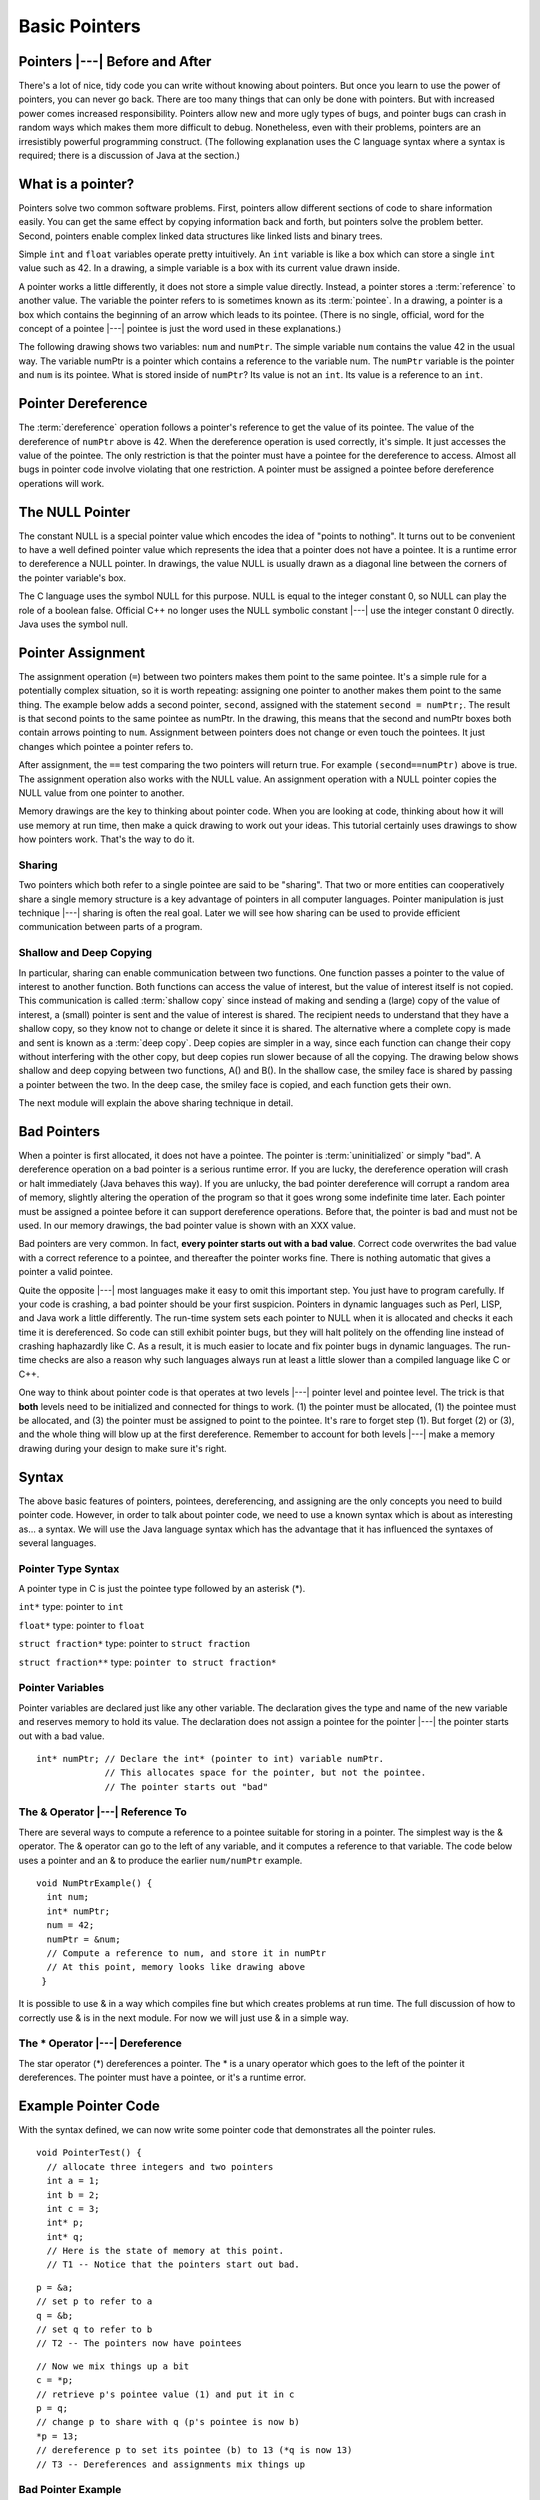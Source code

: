 .. This file is part of the OpenDSA eTextbook project. See
.. http://algoviz.org/OpenDSA for more details.
.. Copyright (c) 2012-2016 by the OpenDSA Project Contributors, and
.. distributed under an MIT open source license.

.. avmetadata:: 
   :author: Nick Parlante, Cliff Shaffer, and Sally Hamouda
   :topic: Pointers

Basic Pointers
==============

Pointers |---| Before and After
-------------------------------

There's a lot of nice, tidy code you can write without knowing about pointers. But once
you learn to use the power of pointers, you can never go back. There are too many things
that can only be done with pointers. But with increased power comes increased
responsibility. Pointers allow new and more ugly types of bugs, and pointer bugs can
crash in random ways which makes them more difficult to debug. Nonetheless, even with
their problems, pointers are an irresistibly powerful programming construct. (The
following explanation uses the C language syntax where a syntax is required; there is a
discussion of Java at the section.)

What is a pointer?
------------------

Pointers solve two common software problems. First, pointers allow different sections of
code to share information easily. You can get the same effect by copying information
back and forth, but pointers solve the problem better. Second, pointers enable complex
linked data structures like linked lists and binary trees.

Simple ``int`` and ``float`` variables operate pretty intuitively. An
``int`` variable is like a box which can store a single ``int`` value such
as 42. In a drawing, a simple variable is a box with its current value
drawn inside.

.. _num42Fig:
	
.. odsafig:: Images/num42.png
   :width: 200
   :align: center
   :capalign: justify
   :figwidth: 100%

A pointer works a little differently, it does not store  
a simple value directly. Instead, a pointer stores a :term:`reference` to another value. 
The variable the pointer refers to is sometimes known as its :term:`pointee`.
In a drawing, a pointer is a box which contains the beginning of an arrow which leads 
to its pointee. (There is no single, official, word for
the concept of a pointee |---| pointee is just the word used in these
explanations.)

The following drawing shows two variables: ``num`` and ``numPtr``. The simple variable ``num``
contains the value 42 in the usual way. The variable numPtr is a pointer which contains
a reference to the variable num. The ``numPtr`` variable is the pointer and ``num`` is its
pointee. What is stored inside of ``numPtr``? Its value is not an ``int``. Its value is a
reference to an ``int``.


.. _numnumptrFig:
	
.. odsafig:: Images/numnumptr.png
   :width: 500
   :align: center
   :capalign: justify
   :figwidth: 100%


Pointer Dereference
-------------------

The :term:`dereference` operation follows a pointer's reference to get
the value of its pointee.
The value of the dereference of ``numPtr`` above is 42. When the dereference operation is
used correctly, it's simple. It just accesses the value of the pointee. The only restriction is
that the pointer must have a pointee for the dereference to access. Almost all bugs in
pointer code involve violating that one restriction. A pointer must be assigned a pointee
before dereference operations will work.


The NULL Pointer
----------------

The constant NULL is a special pointer value which encodes the idea of
"points to nothing".
It turns out to be convenient to have a well defined pointer value
which represents the idea that a pointer does not have a pointee.
It is a runtime error to dereference a NULL pointer.
In drawings, the value NULL is usually drawn as a diagonal
line between the corners of the pointer variable's box.

.. _numptrnullFig:
	
.. odsafig:: Images/numptrnull.png
   :width: 200
   :align: center
   :capalign: justify
   :figwidth: 100%

The C language uses the symbol NULL for this purpose. 
NULL is equal to the integer constant 0, so NULL can play the role of a boolean 
false. Official C++ no longer uses the NULL symbolic constant |---| use the integer constant 0 directly. 
Java uses the symbol null.


Pointer Assignment
------------------

The assignment operation (``=``) between two pointers makes them point to the same
pointee. It's a simple rule for a potentially complex situation, so it is worth repeating:
assigning one pointer to another makes them point to the same thing. The example below
adds a second pointer, ``second``, assigned with the statement ``second = numPtr;``.
The result is that second points to the same pointee as numPtr. In the drawing, this
means that the second and numPtr boxes both contain arrows pointing to ``num``.
Assignment between pointers does not change or even touch the pointees. It just changes
which pointee a pointer refers to. 

.. _numptrsecondlFig:
	
.. odsafig:: Images/numptrsecond.png
   :width: 500
   :align: center
   :capalign: justify
   :figwidth: 100%
   

After assignment, the ``==`` test comparing the two pointers will return true. For example
``(second==numPtr)`` above is true. The assignment operation also works with the
NULL value. An assignment operation with a NULL pointer copies the NULL value
from one pointer to another.

Memory drawings are the key to thinking about pointer code.
When you are looking at code, thinking about how it will use memory at
run time, then make a quick drawing to work out your ideas.
This tutorial certainly uses drawings to show how pointers work.
That's the way to do it.

Sharing
~~~~~~~

Two pointers which both refer to a single pointee are said to be
"sharing".
That two or more entities can cooperatively share a single memory
structure is a key advantage of pointers in all computer
languages.
Pointer manipulation is just technique |---| sharing is 
often the real goal.
Later we will see how sharing can be used to provide efficient
communication between parts of a program.


Shallow and Deep Copying
~~~~~~~~~~~~~~~~~~~~~~~~

In particular, sharing can enable communication between two functions. One function
passes a pointer to the value of interest to another function. Both functions can access the
value of interest, but the value of interest itself is not copied.
This communication is called :term:`shallow copy` since instead of
making and sending a (large) copy of the value of
interest, a (small) pointer is sent and the value of interest is shared. The recipient needs to
understand that they have a shallow copy, so they know not to change or delete it since it
is shared. The alternative where a complete copy is made and sent is
known as a :term:`deep copy`.
Deep copies are simpler in a way, since each function can change their copy
without interfering with the other copy, but deep copies run slower because of all the
copying.
The drawing below shows shallow and deep copying between two functions, A() and B().
In the shallow case, the smiley face is shared by passing a pointer between the two. In the
deep case, the smiley face is copied, and each function gets their own.

.. _shallowdeepFig:
	
.. odsafig:: Images/shallowdeep.png
   :width: 400
   :align: center
   :capalign: justify
   :figwidth: 100%
   
The next module will explain the above sharing technique in detail.


Bad Pointers
------------

When a pointer is first allocated, it does not have a pointee.
The pointer is :term:`uninitialized` or simply "bad".
A dereference operation on a bad pointer is a serious runtime error.
If you are lucky, the dereference operation will crash or halt
immediately (Java behaves this way).
If you are unlucky, the bad pointer dereference will corrupt a random
area of memory, slightly altering the operation of the program so that
it goes wrong some indefinite time later.
Each pointer must be assigned a pointee before it can support
dereference operations. Before that, the pointer is bad and must not
be used.
In our memory drawings, the bad pointer value is shown with an XXX
value.

.. _numptrxxxFig:
	
.. odsafig:: Images/numptrxxx.png
   :width: 200
   :align: center
   :capalign: justify
   :figwidth: 100%

Bad pointers are very common. In fact,  **every pointer starts out with a bad value**.
Correct code overwrites the bad value with a correct reference to a pointee, and thereafter
the pointer works fine. There is nothing automatic that gives a pointer a valid pointee.

Quite the opposite |---| most languages make it easy to omit this important step. You just
have to program carefully. If your code is crashing, a bad pointer should be your first
suspicion.
Pointers in dynamic languages such as Perl, LISP, and Java work a little differently. The
run-time system sets each pointer to NULL when it is allocated and checks it each time it
is dereferenced. So code can still exhibit pointer bugs, but they will halt politely on the
offending line instead of crashing haphazardly like C. As a result, it is much easier to
locate and fix pointer bugs in dynamic languages. The run-time checks are also a reason
why such languages always run at least a little slower than a compiled language like C or
C++.

One way to think about pointer code is that operates at two levels |---| pointer level and
pointee level. The trick is that **both** levels need to be initialized and connected for things
to work. (1) the pointer must be allocated, (1) the pointee must be allocated, and (3) the
pointer must be assigned to point to the pointee. It's rare to forget step (1). But forget (2)
or (3), and the whole thing will blow up at the first dereference. Remember to account for
both levels |---| make a memory drawing during your design to make sure it's right.


Syntax
------

The above basic features of pointers, pointees, dereferencing, and
assigning are the only concepts you need to build pointer code.
However, in order to talk about pointer code, we need to use a known
syntax which is about as interesting as... a syntax.
We will use the Java language syntax which has the advantage that it
has influenced the syntaxes of several languages.

Pointer Type Syntax
~~~~~~~~~~~~~~~~~~~

A pointer type in C is just the pointee type followed by an asterisk (*).

``int*``  type: pointer to ``int``

``float*`` type: pointer to ``float`` 

``struct fraction*`` type: pointer to ``struct fraction``

``struct fraction**`` type: ``pointer to struct fraction*``


Pointer Variables
~~~~~~~~~~~~~~~~~

Pointer variables are declared just like any other variable.
The declaration gives the type and name of the new variable and
reserves memory to hold its value.
The declaration does not assign a pointee for the pointer |---| the
pointer starts out with a bad value.

::

       int* numPtr; // Declare the int* (pointer to int) variable numPtr.
                    // This allocates space for the pointer, but not the pointee.
                    // The pointer starts out "bad"


The & Operator |---| Reference To
~~~~~~~~~~~~~~~~~~~~~~~~~~~~~~~~~

There are several ways to compute a reference to a pointee suitable
for storing in a pointer.
The simplest way is the & operator.
The & operator can go to the left of any variable,
and it computes a reference to that variable.
The code below uses a pointer and
an & to produce the earlier ``num/numPtr`` example.

.. odsafig:: Images/numnumptr2.png
   :width: 400
   :align: center
   :capalign: justify
   :figwidth: 100%
   
::

 void NumPtrExample() {
   int num;
   int* numPtr;
   num = 42;
   numPtr = &num;
   // Compute a reference to num, and store it in numPtr
   // At this point, memory looks like drawing above
  }

It is possible to use & in a way which compiles fine but which creates 
problems at run time.
The full discussion of how to correctly use & is in the next module.
For now we will just use & in a simple way.


The * Operator |---| Dereference
~~~~~~~~~~~~~~~~~~~~~~~~~~~~~~~~

The star operator (*) dereferences a pointer. 
The * is a unary operator which goes to the left of the pointer
it dereferences. The pointer must have a pointee, or it's a runtime error.


Example Pointer Code
--------------------

With the syntax defined, we can now write some pointer code that
demonstrates all the pointer rules.

::

  void PointerTest() {
    // allocate three integers and two pointers
    int a = 1;
    int b = 2;
    int c = 3;
    int* p;
    int* q;
    // Here is the state of memory at this point.
    // T1 -- Notice that the pointers start out bad.

.. odsafig:: Images/abcpqxxx.png
   :width: 400
   :align: center
   :capalign: justify
   :figwidth: 100%    

::

  p = &a;
  // set p to refer to a 
  q = &b;
  // set q to refer to b
  // T2 -- The pointers now have pointees 

  
.. odsafig:: Images/abcpq.png
   :width: 400
   :align: center
   :capalign: justify
   :figwidth: 100%  


::

  // Now we mix things up a bit
  c = *p;
  // retrieve p's pointee value (1) and put it in c
  p = q;
  // change p to share with q (p's pointee is now b)
  *p = 13;
  // dereference p to set its pointee (b) to 13 (*q is now 13)
  // T3 -- Dereferences and assignments mix things up 

  
.. odsafig:: Images/abcpqX.png
   :width: 400
   :align: center
   :capalign: justify
   :figwidth: 100%     
   

Bad Pointer Example
~~~~~~~~~~~~~~~~~~~

Code with the most common sort of pointer bug will **look** like the
above correct code, but without the middle step where the pointers are
assigned pointees.
The bad code will compile fine, but at run-time, each dereference with
a bad pointer will corrupt memory in some way.
The program will crash sooner or later.
It is up to the programmer to ensure that each pointer is assigned a
pointee before it is used.
The following example shows a simple example of the bad code and a
drawing of how memory is likely to react.

::

	void BadPointer() {
	  int* p;
	  // allocate the pointer, but not the pointee
	  *p = 42;
	  // this dereference is a serious runtime error
	 }
	// What happens at runtime when the bad pointer is dereferenced?
	
.. odsafig:: Images/pPow.png
   :width: 400
   :align: center
   :capalign: justify
   :figwidth: 100%     	


Pointer Rules Summary
----------------------

No matter how complex a pointer structure gets, the list of rules remains short.

* A pointer stores a reference to its pointee. The pointee, in turn,
  stores something useful.

* The dereference operation on a pointer accesses its pointee. A
  pointer may only be dereferenced after it has been assigned to refer
  to a pointee. Most pointer bugs involve violating this one rule.

* Allocating a pointer does not automatically assign it to refer to a
  pointee. Assigning the pointer to refer to a specific pointee is a
  separate operation which is easy to forget.

* Assignment between two pointers makes them refer to the same pointee
  which introduces sharing.


How Do Pointers Work In Java?
-----------------------------

Java has pointers, but they are not manipulated with explicit operators such as ``*`` and ``&``. 
In Java, simple data types such as ``int`` and ``char`` operate just as in C. More complex types
such as arrays and objects are automatically implemented using pointers. The language
automatically uses pointers behind the scenes for such complex types, and no pointer
specific syntax is required. The programmer just needs to realize that operations like
``a=b;`` will automatically be implemented with pointers if a and b are arrays or objects. Or
put another way, the programmer needs to remember that assignments and parameters
with arrays and objects are intrinsically shallow or shared |---| see the Deep vs. Shallow
material above. The following code shows some Java object references. Notice that there
are no ``*``'s or ``&``'s in the code to create pointers. The code
intrinsically uses pointers.
Also, the garbage collector takes care of the deallocation
automatically at the end of the function.

::

	public void JavaShallow() {
	  Foo a = new Foo();
	  // Create a Foo object (no * in the declaration)
	  Foo b = new Foo();
	  // Create another Foo object
	  b=a;
	  // This is automatically a shallow assignment --
	  // a and b now refer to the same object.
	  a.Bar();
	  // This could just as well be written b.Bar();
	  // There is no memory leak here -- the garbage collector
	  // will automatically recycle the memory for the two objects.
	}

The Java approach has two main features.

* Fewer bugs. Because the language implements the pointer manipulation
  accurately and automatically, the most common pointer bug  are no
  longer possible, Yay! Also, the Java runtime system checks each
  pointer value every time it is used,  so NULL pointer dereferences
  are caught immediately on the line where they occur. This can make a
  programmer much more productive.

* Slower. Because the language takes responsibility for implementing
  so much pointer machinery at runtime, Java code runs slower than the
  equivalent C code. (There are other reasons for Java to run slowly
  as well. There is active research in making Java faser in
  interesting ways |---| the Sun "Hot Spot" project.) In any case, the
  appeal of increased programmer efficiency and fewer bugs makes the
  slowness worthwhile for some  applications.


How Are Pointers Implemented In The Machine?
--------------------------------------------

How are pointers implemented?
The short explanation is that every area of memory in the
machine has a numeric address like 1000 or 20452.
A pointer to an area of memory is really just an integer which is
storing the address of that area of memory. The dereference
operation looks at the address, and goes to that area of memory to retrieve the pointee
stored there. Pointer assignment just copies the numeric address from one pointer to
another. The NULL value is generally just the numeric address 0 |---| the computer just
never allocates a pointee at 0 so that address can be used to represent NULL. A bad
pointer is really just a pointer which contains a random address |---| just like an
uninitialized ``int`` variable which starts out with a random ``int`` value. The pointer has not
yet been assigned the specific address of a valid pointee. This is why dereference operations with bad pointers are so unpredictable. They operate on whatever random area
of memory they happen to have the address of.


The Term "Reference"
--------------------

The word :term:`reference` means almost the same thing as the word
"pointer".
The difference is that "reference" tends to be used in a discussion of
pointer issues which is not specific to any particular language or
implementation.
The word "pointer" connotes the common C/C++ implementation of
pointers as addresses.
The word "reference" is also used in the phrase
:term:`reference parameter`
which is a technique that uses pointer parameters for two-way
communication between functions.
This technique is the subject of a later module.


Why Are Bad Pointer Bugs So Common?
-----------------------------------

Why is it so often the case that programmers will allocate a pointer,
but forget to set it to refer to a pointee?
The rules for pointers don't seem that complex, yet every programmer
makes this error repeatedly.
Why?
The problem is that we are trained by the tools we use.
Simple variables don't require any extra setup.
You can allocate a simple variable, such as ``int``
, and use it immediately. All that ``int``, ``char``, struct fraction code you have written has trained you, quite reasonably, 
that a variable may be used once it is declared. Unfortunately, pointers look like simple variables but they require the extra initialization
before use. It's unfortunate, in a way, that pointers happen look like other variables, since
it makes it easy to forget that the rules for their use are very different. Oh well. Try to
remember to assign your pointers to refer to pointees. Don't be surprised when you forget.
